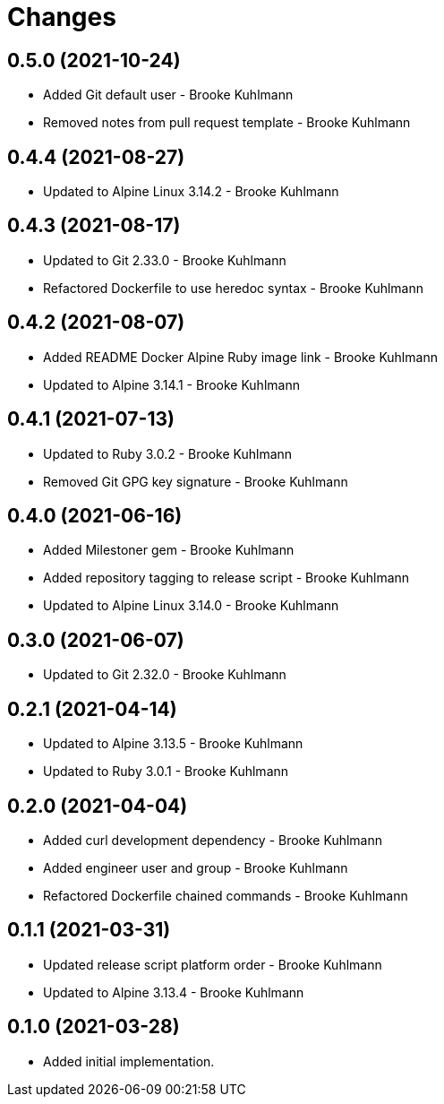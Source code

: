 = Changes

== 0.5.0 (2021-10-24)

- Added Git default user - Brooke Kuhlmann
- Removed notes from pull request template - Brooke Kuhlmann

== 0.4.4 (2021-08-27)

- Updated to Alpine Linux 3.14.2 - Brooke Kuhlmann

== 0.4.3 (2021-08-17)

- Updated to Git 2.33.0 - Brooke Kuhlmann
- Refactored Dockerfile to use heredoc syntax - Brooke Kuhlmann

== 0.4.2 (2021-08-07)

- Added README Docker Alpine Ruby image link - Brooke Kuhlmann
- Updated to Alpine 3.14.1 - Brooke Kuhlmann

== 0.4.1 (2021-07-13)

* Updated to Ruby 3.0.2 - Brooke Kuhlmann
* Removed Git GPG key signature - Brooke Kuhlmann

== 0.4.0 (2021-06-16)

* Added Milestoner gem - Brooke Kuhlmann
* Added repository tagging to release script - Brooke Kuhlmann
* Updated to Alpine Linux 3.14.0 - Brooke Kuhlmann

== 0.3.0 (2021-06-07)

* Updated to Git 2.32.0 - Brooke Kuhlmann

== 0.2.1 (2021-04-14)

* Updated to Alpine 3.13.5 - Brooke Kuhlmann
* Updated to Ruby 3.0.1 - Brooke Kuhlmann

== 0.2.0 (2021-04-04)

* Added curl development dependency - Brooke Kuhlmann
* Added engineer user and group - Brooke Kuhlmann
* Refactored Dockerfile chained commands - Brooke Kuhlmann

== 0.1.1 (2021-03-31)

* Updated release script platform order - Brooke Kuhlmann
* Updated to Alpine 3.13.4 - Brooke Kuhlmann

== 0.1.0 (2021-03-28)

* Added initial implementation.
